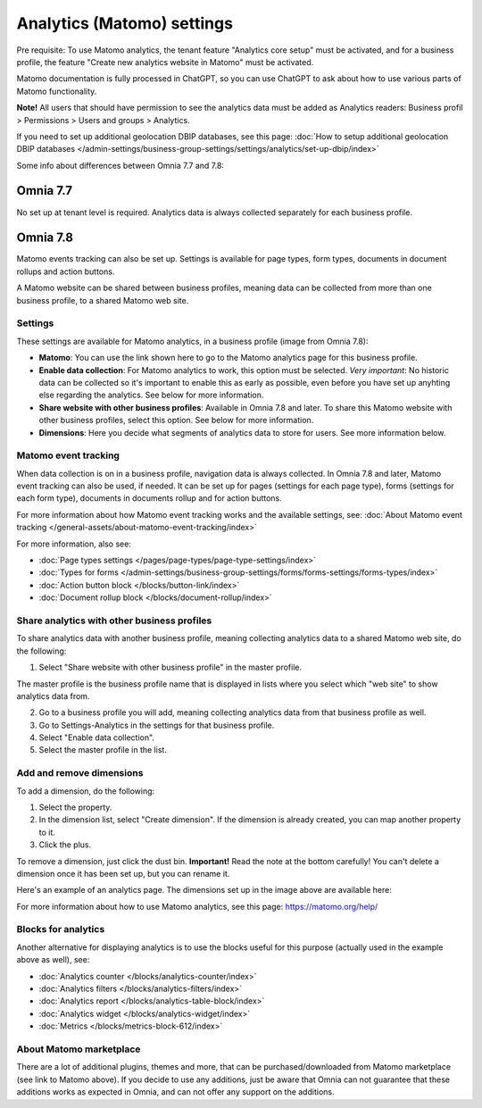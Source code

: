 Analytics (Matomo) settings
=============================================

Pre requisite: To use Matomo analytics, the tenant feature "Analytics core setup" must be activated, and for a business profile, the feature "Create new analytics website in Matomo" must be activated. 

Matomo documentation is fully processed in ChatGPT, so you can use ChatGPT to ask about how to use various parts of Matomo functionality.

**Note!** All users that should have permission to see the analytics data must be added as Analytics readers: Business profil > Permissions > Users and groups > Analytics.

If you need to set up additional geolocation DBIP databases, see this page: :doc:`How to setup additional geolocation DBIP databases </admin-settings/business-group-settings/settings/analytics/set-up-dbip/index>`

Some info about differences between Omnia 7.7 and 7.8:

Omnia 7.7
^^^^^^^^^^^^
No set up at tenant level is required. Analytics data is always collected separately for each business profile.

Omnia 7.8
^^^^^^^^^^^^^^
Matomo events tracking can also be set up. Settings is available for page types, form types, documents in document rollups and action buttons.

A Matomo website can be shared between business profiles, meaning data can be collected from more than one business profile, to a shared Matomo web site.

Settings
**************
These settings are available for Matomo analytics, in a business profile (image from Omnia 7.8):

.. image:: analytics-matomo-settings-78.png

+ **Matomo**: You can use the link shown here to go to the Matomo analytics page for this business profile.
+ **Enable data collection**: For Matomo analytics to work, this option must be selected. *Very important*: No historic data can be collected so it's important to enable this as early as possible, even before you have set up anyhting else regarding the analytics. See below for more information.
+ **Share website with other business profiles**: Available in Omnia 7.8 and later. To share this Matomo website with other business profiles, select this option. See below for more information.
+ **Dimensions**: Here you decide what segments of analytics data to store for users. See more information below.

Matomo event tracking
****************************
When data collection is on in a business profile, navigation data is always collected. In Omnia 7.8 and later, Matomo event tracking can also be used, if needed. It can  be set up for pages (settings for each page type), forms (settings for each form type), documents in documents rollup and for action buttons.

For more information about how Matomo event tracking works and the available settings, see: :doc:`About Matomo event tracking </general-assets/about-matomo-event-tracking/index>`

For more information, also see:

+ :doc:`Page types settings </pages/page-types/page-type-settings/index>`
+ :doc:`Types for forms </admin-settings/business-group-settings/forms/forms-settings/forms-types/index>`
+ :doc:`Action button block </blocks/button-link/index>`
+ :doc:`Document rollup block </blocks/document-rollup/index>`

Share analytics with other business profiles
*********************************************
To share analytics data with another business profile, meaning collecting analytics data to a shared Matomo web site, do the following:

1. Select "Share website with other business profile" in the master profile. 

The master profile is the business profile name that is displayed in lists where you select which "web site" to show analytics data from.

2. Go to a business profile you will add, meaning collecting analytics data from that business profile as well.
3. Go to Settings-Analytics in the settings for that business profile.
4. Select "Enable data collection".
5. Select the master profile in the list.

Add and remove dimensions
**************************
To add a dimension, do the following:

1. Select the property.
2. In the dimension list, select "Create dimension". If the dimension is already created, you can map another property to it.
3. Click the plus.

To remove a dimension, just click the dust bin. **Important!** Read the note at the bottom carefully! You can't delete a dimension once it has been set up, but you can rename it.

Here's an example of an analytics page. The dimensions set up in the image above are available here:

.. image:: analytics-matomo-settings-example.png

For more information about how to use Matomo analytics, see this page: https://matomo.org/help/

Blocks for analytics
***********************
Another alternative for displaying analytics is to use the blocks useful for this purpose (actually used in the example above as well), see:

+ :doc:`Analytics counter </blocks/analytics-counter/index>`
+ :doc:`Analytics filters </blocks/analytics-filters/index>`
+ :doc:`Analytics report </blocks/analytics-table-block/index>`
+ :doc:`Analytics widget </blocks/analytics-widget/index>`
+ :doc:`Metrics </blocks/metrics-block-612/index>`

About Matomo marketplace
***************************
There are a lot of additional plugins, themes and more, that can be purchased/downloaded from Matomo marketplace (see link to Matomo above). If you decide to use any additions, just be aware that Omnia can not guarantee that these additions works as expected in Omnia, and can not offer any support on the additions.


